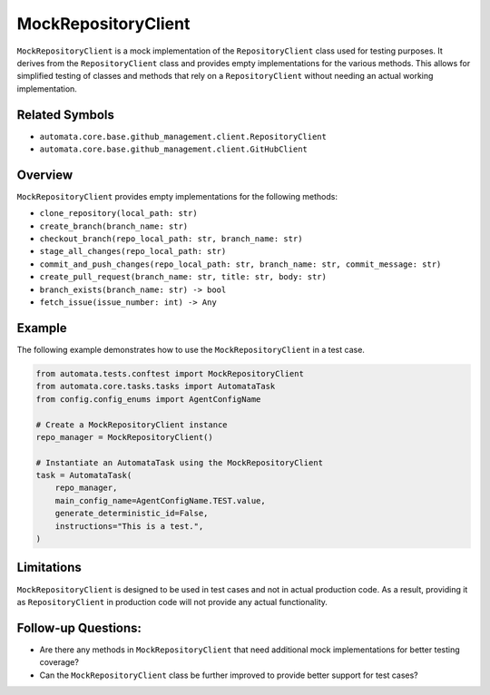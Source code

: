 MockRepositoryClient
=====================

``MockRepositoryClient`` is a mock implementation of the
``RepositoryClient`` class used for testing purposes. It derives from
the ``RepositoryClient`` class and provides empty implementations for
the various methods. This allows for simplified testing of classes and
methods that rely on a ``RepositoryClient`` without needing an actual
working implementation.

Related Symbols
---------------

-  ``automata.core.base.github_management.client.RepositoryClient``
-  ``automata.core.base.github_management.client.GitHubClient``

Overview
--------

``MockRepositoryClient`` provides empty implementations for the
following methods:

-  ``clone_repository(local_path: str)``
-  ``create_branch(branch_name: str)``
-  ``checkout_branch(repo_local_path: str, branch_name: str)``
-  ``stage_all_changes(repo_local_path: str)``
-  ``commit_and_push_changes(repo_local_path: str, branch_name: str, commit_message: str)``
-  ``create_pull_request(branch_name: str, title: str, body: str)``
-  ``branch_exists(branch_name: str) -> bool``
-  ``fetch_issue(issue_number: int) -> Any``

Example
-------

The following example demonstrates how to use the
``MockRepositoryClient`` in a test case.

.. code:: python

   from automata.tests.conftest import MockRepositoryClient
   from automata.core.tasks.tasks import AutomataTask
   from config.config_enums import AgentConfigName

   # Create a MockRepositoryClient instance
   repo_manager = MockRepositoryClient()

   # Instantiate an AutomataTask using the MockRepositoryClient
   task = AutomataTask(
       repo_manager,
       main_config_name=AgentConfigName.TEST.value,
       generate_deterministic_id=False,
       instructions="This is a test.",
   )

Limitations
-----------

``MockRepositoryClient`` is designed to be used in test cases and not
in actual production code. As a result, providing it as
``RepositoryClient`` in production code will not provide any actual
functionality.

Follow-up Questions:
--------------------

-  Are there any methods in ``MockRepositoryClient`` that need
   additional mock implementations for better testing coverage?
-  Can the ``MockRepositoryClient`` class be further improved to
   provide better support for test cases?

